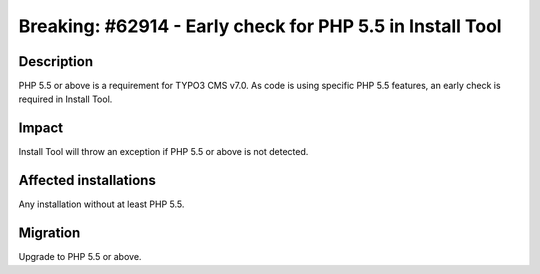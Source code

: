 ==========================================================
Breaking: #62914 - Early check for PHP 5.5 in Install Tool
==========================================================

Description
===========

PHP 5.5 or above is a requirement for TYPO3 CMS v7.0. As code is using specific PHP 5.5 features, an
early check is required in Install Tool.


Impact
======

Install Tool will throw an exception if PHP 5.5 or above is not detected.


Affected installations
======================

Any installation without at least PHP 5.5.


Migration
=========

Upgrade to PHP 5.5 or above.
